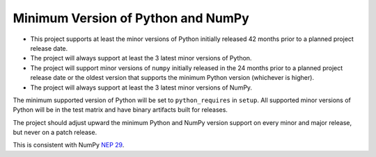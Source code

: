 ===================================
Minimum Version of Python and NumPy
===================================


- This project supports at least the minor versions of Python
  initially released 42 months prior to a planned project release
  date.
- The project will always support at least the 3 latest minor
  versions of Python.
- The project will support minor versions of ``numpy`` initially
  released in the 24 months prior to a planned project release date or
  the oldest version that supports the minimum Python version
  (whichever is higher).
- The project will always support at least the 3 latest minor
  versions of NumPy.

The minimum supported version of Python will be set to
``python_requires`` in ``setup``.  All supported minor versions of
Python will be in the test matrix and have binary artifacts built
for releases.

The project should adjust upward the minimum Python and NumPy
version support on every minor and major release, but never on a
patch release.

This is consistent with NumPy `NEP 29
<https://numpy.org/neps/nep-0029-deprecation_policy.html>`__.
